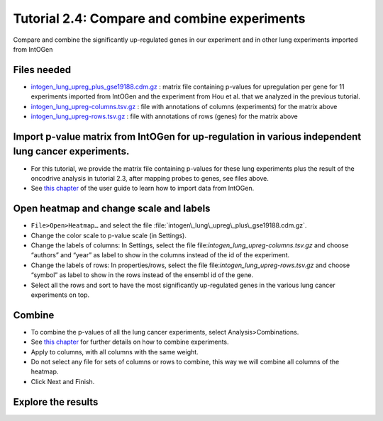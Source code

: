 
=============================================================
Tutorial 2.4: Compare and combine experiments
=============================================================



Compare and combine the significantly up-regulated genes in our experiment and in other lung experiments imported from IntOGen



Files needed
-------------------------------------------------

- `intogen\_lung\_upreg\_plus\_gse19188.cdm.gz <http://www.gitools.org/tutorials/data/intogen_lung_upreg_plus_gse19188.cdm.gz>`__ : matrix file containing p-values for upregulation per gene for 11 experiments imported from IntOGen and the experiment from Hou et al. that we analyzed in the previous tutorial.

- `intogen\_lung\_upreg-columns.tsv.gz <http://www.gitools.org/tutorials/data/intogen_lung_upreg-columns.tsv.gz>`__ : file with annotations of columns (experiments) for the matrix above

- `intogen\_lung\_upreg-rows.tsv.gz <http://www.gitools.org/tutorials/data/intogen_lung_upreg-rows.tsv.gz>`__ : file with annotations of rows (genes) for the matrix above



Import p-value matrix from IntOGen for up-regulation in various independent lung cancer experiments.
------------------------------------------------------------------------------------------------------

- For this tutorial, we provide the matrix file containing p-values for these lung experiments plus the result of the oncodrive analysis in tutorial 2.3, after mapping probes to genes, see files above.

- See  `this chapter <UserGuide_IntOGen.rst>`__  of the user guide to learn how to import data from IntOGen.



Open heatmap and change scale and labels
-------------------------------------------------

- ``File>Open>Heatmap…`` and select the file :file:`intogen\_lung\_upreg\_plus\_gse19188.cdm.gz`.

- Change the color scale to p-value scale (in Settings).

- Change the labels of columns: In Settings, select the file file:`intogen_lung_upreg-columns.tsv.gz` and choose “authors” and “year” as label to show in the columns instead of the id of the experiment.

- Change the labels of rows: In properties/rows, select the file file:`intogen\_lung\_upreg-rows.tsv.gz` and choose “symbol” as label to show in the rows instead of the ensembl id of the gene.

- Select all the rows and sort to have the most significantly up-regulated genes in the various lung cancer experiments on top.


.. image:: img/tutorial-gitoolscasestudy2.4.png


Combine
-------------------------------------------------

- To combine the p-values of all the lung cancer experiments, select Analysis>Combinations. 

- See  `this chapter <UserGuide_Combinations.rst>`_  for further details on how to combine experiments.

- Apply to columns, with all columns with the same weight.

- Do not select any file for sets of columns or rows to combine, this way we will combine all columns of the heatmap.

- Click Next and Finish.


Explore the results
----------------------

.. image:: img/tutorial-gitoolscasestudy2.4.2.png
